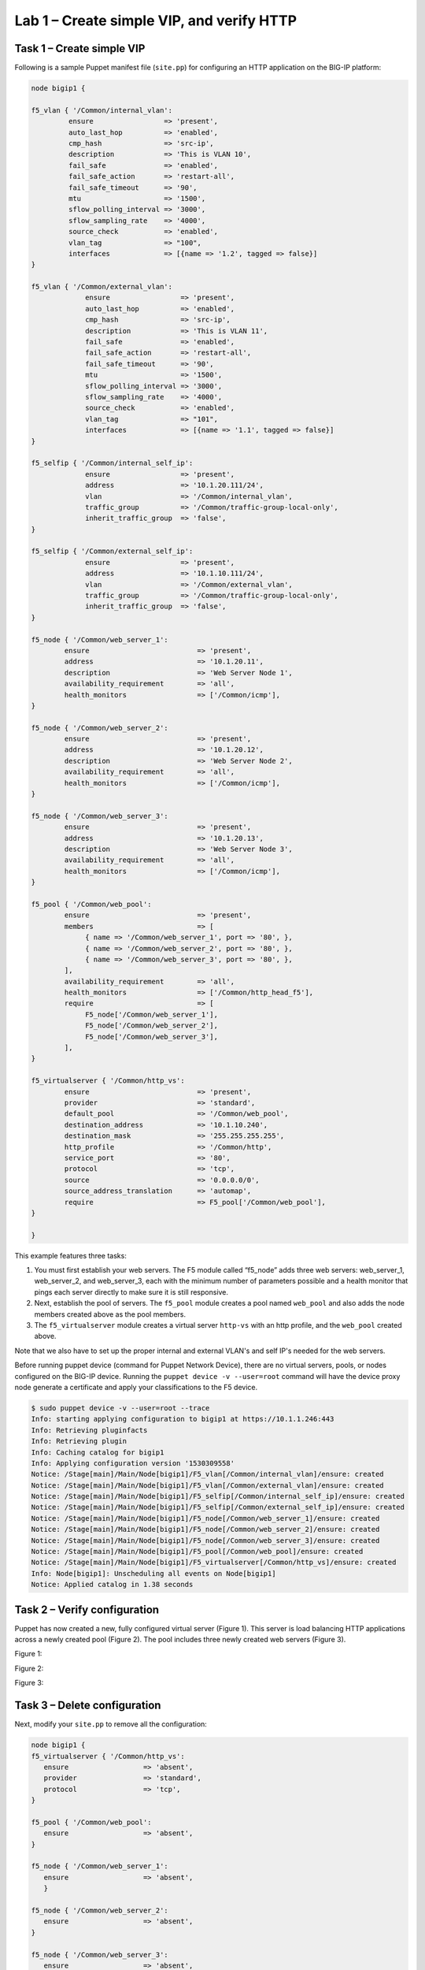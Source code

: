 Lab 1 – Create simple VIP, and verify HTTP 
------------------------------------------

Task 1 – Create simple VIP
~~~~~~~~~~~~~~~~~~~~~~~~~~
Following is a sample Puppet manifest file (``site.pp``) for configuring an 
HTTP application on the BIG-IP platform:

.. code:: console

   node bigip1 {

   f5_vlan { '/Common/internal_vlan':
   	    ensure                 => 'present',
   	    auto_last_hop          => 'enabled',
   	    cmp_hash               => 'src-ip',
   	    description            => 'This is VLAN 10',
   	    fail_safe              => 'enabled',
   	    fail_safe_action       => 'restart-all',
   	    fail_safe_timeout      => '90',
   	    mtu                    => '1500',
   	    sflow_polling_interval => '3000',
   	    sflow_sampling_rate    => '4000',
   	    source_check           => 'enabled',
   	    vlan_tag               => "100",
   	    interfaces             => [{name => '1.2', tagged => false}]
   }

   f5_vlan { '/Common/external_vlan':
		ensure                 => 'present',
		auto_last_hop          => 'enabled',
		cmp_hash               => 'src-ip',
		description            => 'This is VLAN 11',
		fail_safe              => 'enabled',
		fail_safe_action       => 'restart-all',
		fail_safe_timeout      => '90',
		mtu                    => '1500',
		sflow_polling_interval => '3000',
		sflow_sampling_rate    => '4000',
		source_check           => 'enabled',
		vlan_tag               => "101",
		interfaces             => [{name => '1.1', tagged => false}]
   }

   f5_selfip { '/Common/internal_self_ip':
		ensure                 => 'present',
		address                => '10.1.20.111/24',
		vlan                   => '/Common/internal_vlan',
		traffic_group          => '/Common/traffic-group-local-only',
		inherit_traffic_group  => 'false',
   }

   f5_selfip { '/Common/external_self_ip':
		ensure                 => 'present',
		address                => '10.1.10.111/24',
		vlan                   => '/Common/external_vlan',
		traffic_group          => '/Common/traffic-group-local-only',
		inherit_traffic_group  => 'false',
   }

   f5_node { '/Common/web_server_1':
	   ensure                          => 'present',
	   address                         => '10.1.20.11',
	   description                     => 'Web Server Node 1',
	   availability_requirement        => 'all',
	   health_monitors                 => ['/Common/icmp'],
   }

   f5_node { '/Common/web_server_2':
	   ensure                          => 'present',
	   address                         => '10.1.20.12',
	   description                     => 'Web Server Node 2',
	   availability_requirement        => 'all',
	   health_monitors                 => ['/Common/icmp'],
   }

   f5_node { '/Common/web_server_3':
	   ensure                          => 'present',
	   address                         => '10.1.20.13',
	   description                     => 'Web Server Node 3',
	   availability_requirement        => 'all',
	   health_monitors                 => ['/Common/icmp'],
   }

   f5_pool { '/Common/web_pool':
	   ensure                          => 'present',
	   members                         => [
	        { name => '/Common/web_server_1', port => '80', },
	        { name => '/Common/web_server_2', port => '80', },
	        { name => '/Common/web_server_3', port => '80', },
	   ],
	   availability_requirement        => 'all',
	   health_monitors                 => ['/Common/http_head_f5'],
	   require                         => [
	        F5_node['/Common/web_server_1'],
	        F5_node['/Common/web_server_2'],
	        F5_node['/Common/web_server_3'],
	   ],
   }

   f5_virtualserver { '/Common/http_vs':
	   ensure                          => 'present',
	   provider                        => 'standard',
	   default_pool                    => '/Common/web_pool',
	   destination_address             => '10.1.10.240',
	   destination_mask                => '255.255.255.255',
	   http_profile                    => '/Common/http',
	   service_port                    => '80',
	   protocol                        => 'tcp',
	   source                          => '0.0.0.0/0',
	   source_address_translation      => 'automap',
	   require                         => F5_pool['/Common/web_pool'],
   }

   }

This example features three tasks: 

#. You must first establish your web servers. The F5 module called “f5_node” 
   adds three web servers: web_server_1, web_server_2, and web_server_3, each 
   with the minimum number of parameters possible and a health monitor that 
   pings each server directly to make sure it is still responsive.

#. Next, establish the pool of servers. The ``f5_pool`` module creates a pool 
   named ``web_pool`` and also adds the node members created above as the pool 
   members. 

#. The ``f5_virtualserver`` module creates a virtual server ``http-vs`` with an 
   http profile, and the ``web_pool`` created above.

Note that we also have to set up the proper internal and external VLAN's and 
self IP's needed for the web servers.

Before running puppet device (command for Puppet Network Device), there are no
virtual servers, pools, or nodes configured on the BIG-IP device. Running 
the ``puppet device -v --user=root`` command will have the device proxy node 
generate a certificate and apply your classifications to the F5 device.

.. code:: console

   $ sudo puppet device -v --user=root --trace
   Info: starting applying configuration to bigip1 at https://10.1.1.246:443
   Info: Retrieving pluginfacts
   Info: Retrieving plugin
   Info: Caching catalog for bigip1
   Info: Applying configuration version '1530309558'
   Notice: /Stage[main]/Main/Node[bigip1]/F5_vlan[/Common/internal_vlan]/ensure: created
   Notice: /Stage[main]/Main/Node[bigip1]/F5_vlan[/Common/external_vlan]/ensure: created
   Notice: /Stage[main]/Main/Node[bigip1]/F5_selfip[/Common/internal_self_ip]/ensure: created
   Notice: /Stage[main]/Main/Node[bigip1]/F5_selfip[/Common/external_self_ip]/ensure: created
   Notice: /Stage[main]/Main/Node[bigip1]/F5_node[/Common/web_server_1]/ensure: created
   Notice: /Stage[main]/Main/Node[bigip1]/F5_node[/Common/web_server_2]/ensure: created
   Notice: /Stage[main]/Main/Node[bigip1]/F5_node[/Common/web_server_3]/ensure: created
   Notice: /Stage[main]/Main/Node[bigip1]/F5_pool[/Common/web_pool]/ensure: created
   Notice: /Stage[main]/Main/Node[bigip1]/F5_virtualserver[/Common/http_vs]/ensure: created
   Info: Node[bigip1]: Unscheduling all events on Node[bigip1]
   Notice: Applied catalog in 1.38 seconds

Task 2 – Verify configuration
~~~~~~~~~~~~~~~~~~~~~~~~~~~~~
Puppet has now created a new, fully configured virtual server (Figure 1). This 
server is load balancing HTTP applications across a newly created pool 
(Figure 2). The pool includes three newly created web servers (Figure 3).

Figure 1:

.. image:: images/module2_lab1_picture1.png

Figure 2:

.. image:: images/module2_lab1_picture2.png

Figure 3:

.. image:: images/module2_lab1_picture3.png


Task 3 – Delete configuration
~~~~~~~~~~~~~~~~~~~~~~~~~~~~~

Next, modify your ``site.pp`` to remove all the configuration:

.. code:: console

   node bigip1 {
   f5_virtualserver { '/Common/http_vs':
      ensure                  => 'absent',
      provider                => 'standard',
      protocol                => 'tcp',
   }

   f5_pool { '/Common/web_pool':
      ensure                  => 'absent',
   }

   f5_node { '/Common/web_server_1':
      ensure                  => 'absent',
      }

   f5_node { '/Common/web_server_2':
      ensure                  => 'absent',
   }

   f5_node { '/Common/web_server_3':
      ensure                  => 'absent',
   }

   f5_selfip { '/Common/internal_self_ip':
      ensure                 => 'absent',
   }

   f5_selfip { '/Common/external_self_ip':
       ensure                 => 'absent',
   }

   f5_vlan { '/Common/internal_vlan':
       ensure                 => 'absent',
   }

   f5_vlan { '/Common/external_vlan':
       ensure                 => 'absent',
   }

   }

.. code:: console

   $ sudo puppet device -v --user=root --trace
   Info: starting applying configuration to bigip1 at https://10.1.1.246:443
   Info: Retrieving pluginfacts
   Info: Retrieving plugin
   Info: Caching catalog for bigip1
   Info: Applying configuration version '1530311849'
   Notice: /Stage[main]/Main/Node[bigip1]/F5_virtualserver[/Common/http_vs]/ensure: removed
   Notice: /Stage[main]/Main/Node[bigip1]/F5_pool[/Common/web_pool]/ensure: removed
   Notice: /Stage[main]/Main/Node[bigip1]/F5_node[/Common/web_server_1]/ensure: removed
   Notice: /Stage[main]/Main/Node[bigip1]/F5_node[/Common/web_server_2]/ensure: removed
   Notice: /Stage[main]/Main/Node[bigip1]/F5_node[/Common/web_server_3]/ensure: removed
   Notice: /Stage[main]/Main/Node[bigip1]/F5_selfip[/Common/internal_self_ip]/ensure: removed
   Notice: /Stage[main]/Main/Node[bigip1]/F5_selfip[/Common/external_self_ip]/ensure: removed
   Notice: /Stage[main]/Main/Node[bigip1]/F5_vlan[/Common/internal_vlan]/ensure: removed
   Notice: /Stage[main]/Main/Node[bigip1]/F5_vlan[/Common/external_vlan]/ensure: removed
   Info: Node[bigip1]: Unscheduling all events on Node[bigip1]
   Notice: Applied catalog in 2.93 seconds